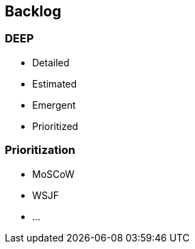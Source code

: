 == Backlog

=== DEEP

[.l-nobullet]
--
* Detailed
* Estimated
* Emergent
* Prioritized
--


=== Prioritization

[.l-nobullet]
--
* MoSCoW
* WSJF
* ...
--

